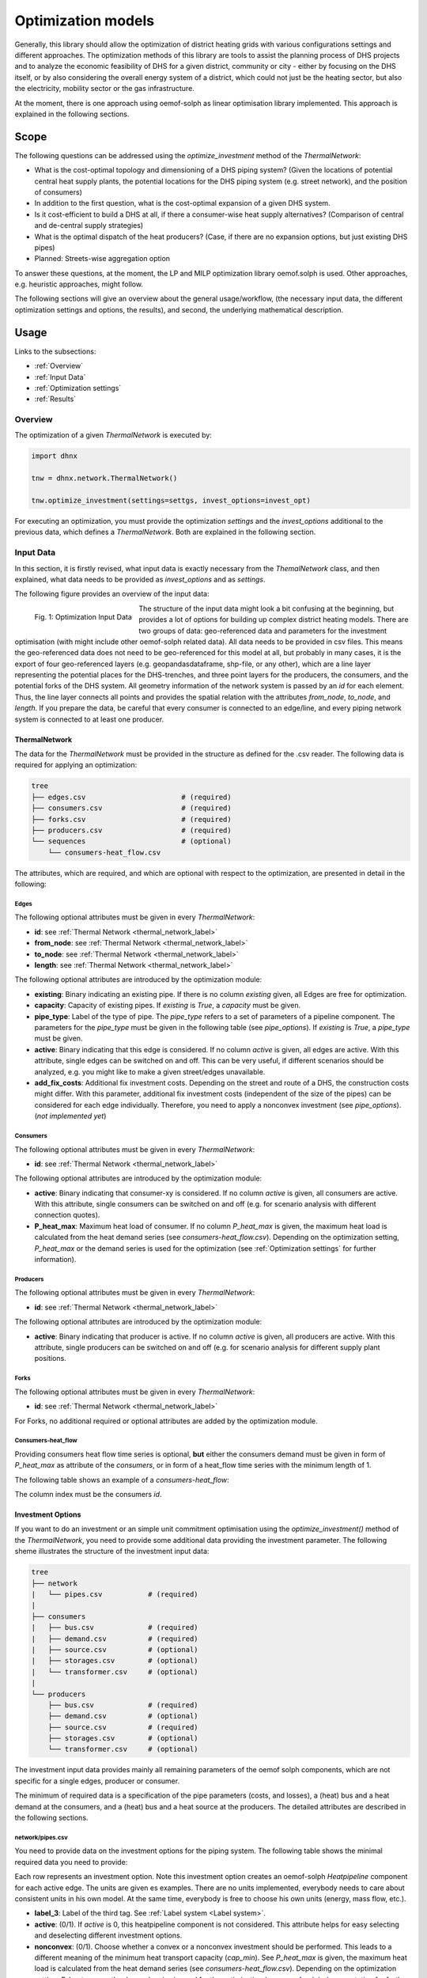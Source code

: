 .. _optimization_models_label:

~~~~~~~~~~~~~~~~~~~
Optimization models
~~~~~~~~~~~~~~~~~~~

Generally, this library should allow the optimization of district heating grids
with various configurations settings and different approaches.
The optimization methods of this library are tools to assist the
planning process of DHS projects and to analyze the economic feasibility of DHS
for a given district, community or city - either by focusing on the DHS itself,
or by also considering the overall energy system of a district, which could not
just be the heating sector, but also the electricity, mobility sector or the
gas infrastructure.

At the moment, there is one approach using oemof-solph as linear optimisation library
implemented. This approach is explained in the following sections.

Scope
-----

The following questions can be addressed using the `optimize_investment` method
of the *ThermalNetwork*:

* What is the cost-optimal topology and dimensioning of a DHS piping system?
  (Given the locations of potential central heat supply plants, the potential
  locations for the DHS piping system (e.g. street network),
  and the position of consumers)
* In addition to the first question, what is the cost-optimal expansion
  of a given DHS system.
* Is it cost-efficient to build a DHS at all, if there a consumer-wise heat
  supply alternatives? (Comparison of central and de-central supply strategies)
* What is the optimal dispatch of the heat producers? (Case, if there are no
  expansion options, but just existing DHS pipes)
* Planned: Streets-wise aggregation option

To answer these questions, at the moment,
the LP and MILP optimization library oemof.solph is used.
Other approaches, e.g. heuristic approaches, might follow.

The following sections will give an overview about the general usage/workflow,
(the necessary input data, the different optimization settings and options,
the results), and second, the underlying mathematical description.

Usage
-----

Links to the subsections:

* :ref:`Overview`
* :ref:`Input Data`
* :ref:`Optimization settings`
* :ref:`Results`

.. _Overview:

Overview
~~~~~~~~

The optimization of a given *ThermalNetwork* is executed by:

.. code-block:: python

    import dhnx

    tnw = dhnx.network.ThermalNetwork()

    tnw.optimize_investment(settings=settgs, invest_options=invest_opt)

For executing an optimization, you must provide the optimization `settings`
and the `invest_options` additional to the previous data, which defines a
*ThermalNetwork*. Both are explained in the following section.

.. _Input Data:

Input Data
~~~~~~~~~~

In this section, it is firstly revised, what input data is exactly necessary
from the *ThemalNetwork* class, and then explained, what data needs to be
provided as `invest_options` and as `settings`.

The following figure provides an overview of the input data:

.. 	figure:: _static/optimization_input_data.svg
   :width: 100 %
   :alt: optimization_input_data.svg
   :align: left

   Fig. 1: Optimization Input Data

The structure of the input data might look a bit confusing at the beginning, but provides a lot of
options for building up complex district heating models. There are two groups of data:
geo-referenced data and parameters for the investment optimisation (with might include other
oemof-solph related data). All data needs to be provided in csv files. This means the geo-referenced
data does not need to be geo-referenced for this model at all, but probably in many cases, it is the
export of four geo-referenced layers (e.g. geopandasdataframe, shp-file, or any other), which are
a line layer representing the potential places for the DHS-trenches, and three point layers for the
producers, the consumers, and the potential forks of the DHS system. All geometry information of
the network system is passed by an *id* for each element. Thus, the line layer connects all points
and provides the spatial relation with the attributes *from_node*, *to_node*, and *length*. If you
prepare the data, be careful that every consumer is connected to an edge/line, and every piping
network system is connected to at least one producer.

ThermalNetwork
""""""""""""""

The data for the *ThermalNetwork* must be provided in the structure as defined
for the .csv reader. The following data is required for applying an
optimization:

.. code-block:: txt

    tree
    ├── edges.csv                       # (required)
    ├── consumers.csv                   # (required)
    ├── forks.csv                       # (required)
    ├── producers.csv                   # (required)
    └── sequences                       # (optional)
        └── consumers-heat_flow.csv

The attributes, which are required, and which are optional with respect
to the optimization, are presented in detail in the following:

Edges
'''''

.. csv-table::
   :header-rows: 1
   :file: _static/opti_edges.csv

The following optional attributes must be given in every *ThermalNetwork*:

* **id**: see :ref:`Thermal Network <thermal_network_label>`
* **from_node**: see :ref:`Thermal Network <thermal_network_label>`
* **to_node**: see :ref:`Thermal Network <thermal_network_label>`
* **length**: see :ref:`Thermal Network <thermal_network_label>`

The following optional attributes are introduced by the optimization module:

* **existing**: Binary indicating an existing pipe. If there is no column
  *existing* given, all Edges are free for optimization.
* **capacity**: Capacity of existing pipes.
  If *existing* is *True*, a *capacity* must be given.
* **pipe_type**: Label of the type of pipe. The *pipe_type* refers to
  a set of parameters of a pipeline component. The parameters for the
  *pipe_type* must be given in the following table (see `pipe_options`).
  If *existing* is *True*, a *pipe_type* must be given.
* **active**: Binary indicating that this edge is considered. If no column
  *active* is given, all edges are active. With this attribute, single edges
  can be switched on and off. This can be very useful, if different scenarios
  should be analyzed, e.g. you might like to make a given street/edges unavailable.
* **add_fix_costs**: Additional fix investment costs. Depending on the street
  and route of a DHS, the construction costs might differ. With this parameter,
  additional fix investment costs (independent of the size of the pipes) can be
  considered for each edge individually. Therefore, you need to apply a
  nonconvex investment (see `pipe_options`). (*not implemented yet*)

Consumers
'''''''''

.. csv-table::
   :header-rows: 1
   :file: _static/opti_consumers.csv

The following optional attributes must be given in every *ThermalNetwork*:

* **id**: see :ref:`Thermal Network <thermal_network_label>`

The following optional attributes are introduced by the optimization module:

* **active**: Binary indicating that consumer-xy is considered. If no column
  *active* is given, all consumers are active. With this attribute, single
  consumers can be switched on and off (e.g. for scenario analysis with
  different connection quotes).
* **P_heat_max**: Maximum heat load of consumer. If no column
  *P_heat_max* is given, the maximum heat load is calculated from the heat
  demand series (see `consumers-heat_flow.csv`). Depending on the optimization
  setting, *P_heat_max* or the demand series is used for the optimization (see
  :ref:`Optimization settings` for further information).

Producers
'''''''''

.. csv-table::
   :header-rows: 1
   :file: _static/opti_producers.csv

The following optional attributes must be given in every *ThermalNetwork*:

* **id**: see :ref:`Thermal Network <thermal_network_label>`

The following optional attributes are introduced by the optimization module:

* **active**: Binary indicating that producer is active. If no column
  *active* is given, all producers are active. With this attribute, single
  producers can be switched on and off (e.g. for scenario analysis for
  different supply plant positions.

Forks
''''''

.. csv-table::
   :header-rows: 1
   :file: _static/opti_forks.csv

The following optional attributes must be given in every *ThermalNetwork*:

* **id**: see :ref:`Thermal Network <thermal_network_label>`

For Forks, no additional required or optional attributes are added by the
optimization module.

Consumers-heat_flow
'''''''''''''''''''

Providing consumers heat flow time series is optional, **but** either the
consumers demand must be given in form of *P_heat_max* as attribute of the
`consumers`, or in form of a heat_flow time series with the minimum length of
1.

The following table shows an example of a `consumers-heat_flow`:

.. csv-table::
   :header-rows: 1
   :file: _static/opti_consumers-heat_flow_example.csv

The column index must be the consumers `id`.

Investment Options
""""""""""""""""""

If you want to do an investment or an simple unit commitment optimisation using
the `optimize_investment()` method of the *ThermalNetwork*, you need to provide
some additional data providing the investment parameter.
The following sheme illustrates the structure of the investment input data:

.. code-block:: txt

    tree
    ├── network
    |   └── pipes.csv           # (required)
    |
    ├── consumers
    |   ├── bus.csv             # (required)
    |   ├── demand.csv          # (required)
    |   ├── source.csv          # (optional)
    |   ├── storages.csv        # (optional)
    |   └── transformer.csv     # (optional)
    |
    └── producers
        ├── bus.csv             # (required)
        ├── demand.csv          # (optional)
        ├── source.csv          # (required)
        ├── storages.csv        # (optional)
        └── transformer.csv     # (optional)

The investment input data provides mainly all remaining parameters of the oemof
solph components, which are not specific for a single edges, producer or
consumer.

The minimum of required data is a specification of the pipe parameters (costs, and losses), a (heat)
bus and a heat demand at the consumers, and a (heat) bus and a heat source at the producers. The
detailed attributes are described in the following sections.

network/pipes.csv
''''''''''''''''''

You need to provide data on the investment options for the piping system. The following table shows
the minimal required data you need to provide:

.. csv-table::
   :header-rows: 1
   :file: _static/opti_pipes.csv

Each row represents an investment option. Note this investment option creates an oemof-solph
*Heatpipeline* component for each active edge. The units are given es examples. There are no units
implemented, everybody needs to care about consistent units in his own model. At the same time,
everybody is free to choose his own units (energy, mass flow, etc.).

* **label_3**: Label of the third tag. See :ref:`Label system <Label system>`.
* **active**: (0/1). If *active* is 0, this heatpipeline component is not considered. This attribute helps
  for easy selecting and deselecting different investment options.
* **nonconvex**: (0/1). Choose whether a convex or a nonconvex investment should be performed. This leads
  to a different meaning of the minimum heat transport capacity (*cap_min*). See
  *P_heat_max* is given, the maximum heat load is calculated from the heat
  demand series (see `consumers-heat_flow.csv`). Depending on the optimization
  setting, *P_heat_max* or the demand series is used for the optimization
  (see `oemof-solph documentation <https://oemof-solph.readthedocs.io/en/latest/usage.html#using-the-investment-mode>`_
  for further information).
* **annuity**: (0/1). Uses the annualized costs as investment costs. A pre-calculation for the
  *capex_pipes* and *fix_costs* is performed using *n_pipes* as the investment period. The annual
  interest rate is defined in the global settings
  (see :ref:`optimization settings <Optimization settings>`).
* **l_factor**: Relative thermal loss per length unit (e.g. [kW_loss/(m*kW_installed)].
  Defines the loss factor depending on the installed heat transport capacity of the
  pipe. The *l_factor* is multiplied by the invested capacity in investment case, and by the given
  *capacity* for a specific edge in case of existing DHS pipes.
* **l_factor_fix**: Absolute thermal loss per length unit (e.g. [kW/m]).
  In case of *nonconvex* is 1, the *l_factor_fix* is zero if no investement in a specific pipe
  element is done. Be careful, if *nonconvex* is 0, this creates a fixed thermal loss.
* **cap_max**: Maximum installable capacity (e.g. [kW]).
* **cap_min**: Minimum installable capacity (e.g. [kW]). Note that there is a difference if a
  *nonconvex* investment is applied (see `oemof-solph documentation <https://oemof-solph.readthedocs.io/en/latest/usage.html#using-the-investment-mode>`_
  for further information).
* **capex_pipes**: Variable investment costs depending on the installed heat transport capacity
  (e.g. [€/kW]).
* **fix_costs**: Fix investment costs independent of the installed capacity (e.g. [€])
* **n_pipes**: Investment period for the the annualized costs (e.g. [a]).

See the *Heatpipeline* API for further details about the attributes.

consumers/.
'''''''''''

All data for initialising *oemof-solph* components at the consumers are provided by the .csv files
of the consumers folder. For a principal understanding, check out the excel reader example of
*oemof-solph*, which works the same way:
`oemof-solph excel reader example <https://github.com/oemof/oemof-examples/tree/master/oemof_examples/oemof.solph/v0.4.x/excel_reader>`_.

The minimum requirement of consumer data are the following two .csv files:

.. csv-table:: bus.csv
   :header-rows: 1
   :file: _static/opti_consumer_bus.csv

Text

.. csv-table:: demand.csv
   :header-rows: 1
   :file: _static/opti_consumer_demand.csv

Text.



producers/.
'''''''''''






.. _Optimization settings:

Optimization settings
~~~~~~~~~~~~~~~~~~~~~

Text.

.. _Label system:

Label systematic
~~~~~~~~~~~~~~~~

In order to access the oemof-solph optimisation results, a label systematic containing of a tuple
with 4 items is used:

The labels are partly given automatically by the oemof-solph model builder

.. _Results:

Results
~~~~~~~

Text.

Underlying Concept
------------------

Text.

Thermal equations
~~~~~~~~~~~~~~~~~

Text.

Costs
~~~~~

Text.


References
----------
